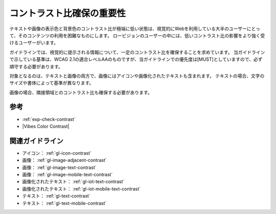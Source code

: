 .. _exp-contrast:

##########################
コントラスト比確保の重要性
##########################

テキストや画像の表示色と背景色のコントラスト比が極端に低い状態は、視覚的にWebを利用している大半のユーザーにとって、そのコンテンツの利用を困難なものにします。
ロービジョンのユーザーの中には、低いコントラスト比の影響をより強く受けるユーザーがいます。

ガイドラインでは、視覚的に提示される情報について、一定のコントラスト比を確保することを求めています。
当ガイドラインで示している基準は、WCAG 2.1の適合レベルAAのものですが、当ガイドラインでの優先度は[MUST]としていますので、必ず順守する必要があります。

対象となるのは、テキストと画像の両方で、画像にはアイコンや画像化されたテキストも含まれます。
テキストの場合、文字のサイズや書体によって基準が異なります。

画像の場合、隣接領域とのコントラスト比も確保する必要があります。

****
参考
****

*  :ref:`exp-check-contrast`
*  |Vibes Color Contrast|

****************
関連ガイドライン
****************

*  アイコン： :ref:`gl-icon-contrast`
*  画像： :ref:`gl-image-adjacent-contrast`
*  画像： :ref:`gl-image-text-contrast`
*  画像： :ref:`gl-image-mobile-text-contrast`
*  画像化されたテキスト： :ref:`gl-iot-text-contrast`
*  画像化されたテキスト： :ref:`gl-iot-mobile-text-contrast`
*  テキスト： :ref:`gl-text-contrast`
*  テキスト： :ref:`gl-text-mobile-contrast`
